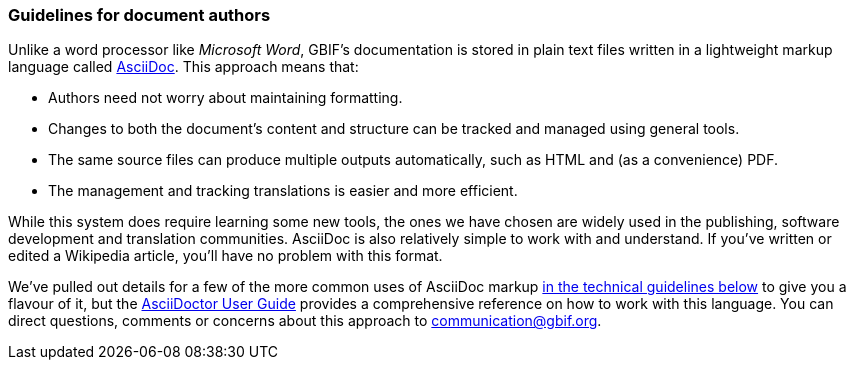 === Guidelines for document authors

Unlike a word processor like _Microsoft Word_, GBIF's documentation is stored in plain text files written in a lightweight markup language called https://asciidoctor.org/docs/what-is-asciidoc/[AsciiDoc]. This approach means that:

* Authors need not worry about maintaining formatting.
* Changes to both the document's content and structure can be tracked and managed using general tools.
* The same source files can produce multiple outputs automatically, such as HTML and (as a convenience) PDF.
* The management and tracking translations is easier and more efficient. 

While this system does require learning some new tools, the ones we have chosen are widely used in the publishing, software development and translation communities. AsciiDoc is also relatively simple to work with and understand. If you've written or edited a Wikipedia article, you’ll have no problem with this format.

We've pulled out details for a few of the more common uses of AsciiDoc markup https://#[in the technical guidelines below] to give you a flavour of it, but the https://asciidoctor.org/docs/user-manual/[AsciiDoctor User Guide] provides a comprehensive reference on how to work with this language. You can direct questions, comments or concerns about this approach to mailto:communication@gbif.org[communication@gbif.org].
